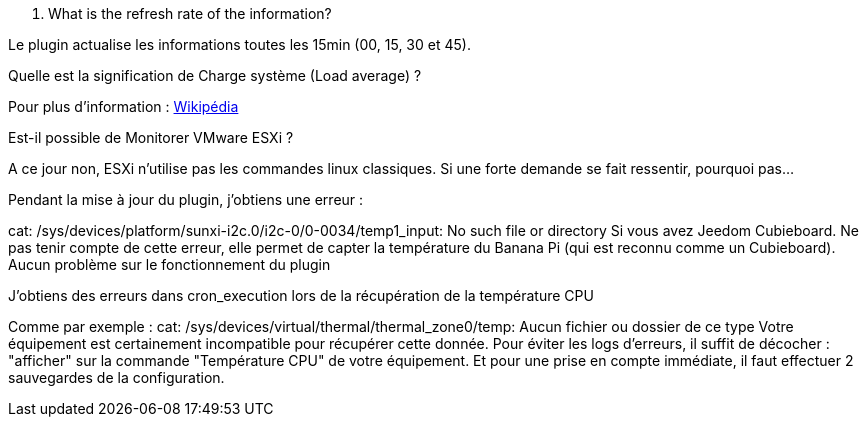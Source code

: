 [panel,primary]
. What is the refresh rate of the information?
--
Le plugin actualise les informations toutes les 15min (00, 15, 30 et 45).
--

[panel,primary]
.Quelle est la signification de Charge système (Load average) ?
--
Pour plus d'information : http://fr.wikipedia.org/wiki/Load_average[Wikipédia]
--

[panel,primary]
.Est-il possible de Monitorer VMware ESXi ?
--
A ce jour non, ESXi n'utilise pas les commandes linux classiques. Si une forte demande se fait ressentir, pourquoi pas...
--

[panel,primary]
.Pendant la mise à jour du plugin, j'obtiens une erreur :
--
cat: /sys/devices/platform/sunxi-i2c.0/i2c-0/0-0034/temp1_input: No such file or directory
Si vous avez Jeedom Cubieboard. Ne pas tenir compte de cette erreur, elle permet de capter la température du Banana Pi (qui est reconnu comme un Cubieboard).
Aucun problème sur le fonctionnement du plugin
--

[panel,primary]
.J'obtiens des erreurs dans cron_execution lors de la récupération de la température CPU
--
Comme par exemple  : cat: /sys/devices/virtual/thermal/thermal_zone0/temp: Aucun fichier ou dossier de ce type
Votre équipement est certainement incompatible pour récupérer cette donnée. Pour éviter les logs d'erreurs, il suffit de décocher : "afficher" sur la commande "Température CPU" de votre équipement.
Et pour une prise en compte immédiate, il faut effectuer 2 sauvegardes de la configuration.
--